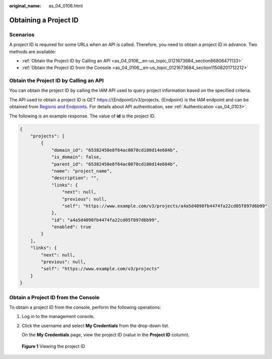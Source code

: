 :original_name: as_04_0106.html

.. _as_04_0106:

Obtaining a Project ID
======================

Scenarios
---------

A project ID is required for some URLs when an API is called. Therefore, you need to obtain a project ID in advance. Two methods are available:

-  :ref:`Obtain the Project ID by Calling an API <as_04_0106__en-us_topic_0121673684_section86806471133>`
-  :ref:`Obtain the Project ID from the Console <as_04_0106__en-us_topic_0121673684_section11508201712212>`

.. _as_04_0106__en-us_topic_0121673684_section86806471133:

Obtain the Project ID by Calling an API
---------------------------------------

You can obtain the project ID by calling the IAM API used to query project information based on the specified criteria.

The API used to obtain a project ID is GET https://{Endpoint}/v3/projects. {Endpoint} is the IAM endpoint and can be obtained from `Regions and Endpoints <https://docs.sc.otc.t-systems.com/en-us/endpoint/index.html>`__. For details about API authentication, see :ref:`Authentication <as_04_0103>`.

The following is an example response. The value of **id** is the project ID.

.. code-block::

   {
       "projects": [
           {
               "domain_id": "65382450e8f64ac0870cd180d14e684b",
               "is_domain": false,
               "parent_id": "65382450e8f64ac0870cd180d14e684b",
               "name": "project_name",
               "description": "",
               "links": {
                   "next": null,
                   "previous": null,
                   "self": "https://www.example.com/v3/projects/a4a5d4098fb4474fa22cd05f897d6b99"
               },
               "id": "a4a5d4098fb4474fa22cd05f897d6b99",
               "enabled": true
           }
       ],
       "links": {
           "next": null,
           "previous": null,
           "self": "https://www.example.com/v3/projects"
       }
   }

.. _as_04_0106__en-us_topic_0121673684_section11508201712212:

Obtain a Project ID from the Console
------------------------------------

To obtain a project ID from the console, perform the following operations:

#. Log in to the management console.

#. Click the username and select **My Credentials** from the drop-down list.

   On the **My Credentials** page, view the project ID (value in the **Project ID** column).


.. figure:: /_static/images/en-us_image_0000001224894125.png
   :alt: **Figure 1** Viewing the project ID

   **Figure 1** Viewing the project ID
